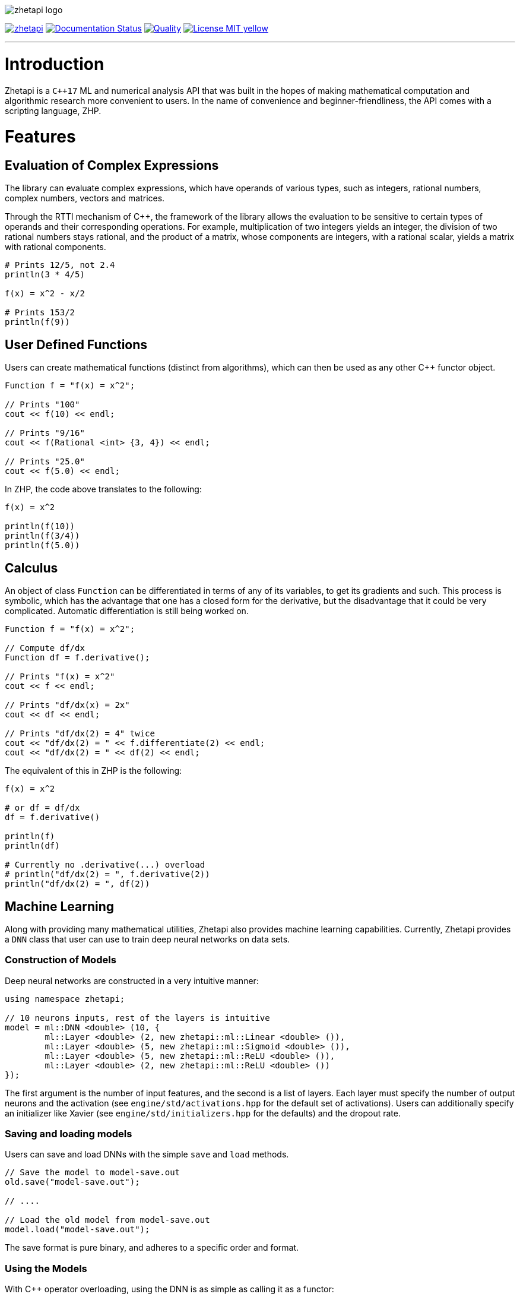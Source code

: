 image::zhetapi-logo.png[]

image:https://circleci.com/gh/vedavamadathil/zhetapi.svg?style=shield[link=https://circleci.com/gh/vedavamadathil/zhetapi]
image:https://readthedocs.org/projects/zhetapi-docs/badge/?version=latest[Documentation Status, link=https://zhetapi-docs.readthedocs.io/en/latest/?badge=latest]
image:https://app.codacy.com/project/badge/Grade/9df40090202d4fc1ba8a559fbe5f96a2[Quality, link=https://www.codacy.com/gh/vedavamadathil/zhetapi/dashboard?utm_source=github.com&amp;utm_medium=referral&amp;utm_content=vedavamadathil/zhetapi&amp;utm_campaign=Badge_Grade]
image:https://img.shields.io/badge/License-MIT-yellow.svg[link=https://opensource.org/licenses/MIT]

---

= Introduction

Zhetapi is a `C++17` ML and numerical analysis API that was built in the hopes of
making mathematical computation and algorithmic research more convenient to
users. In the name of convenience and beginner-friendliness, the API comes with a
scripting language, ZHP.

= Features

== Evaluation of Complex Expressions

The library can evaluate complex expressions, which have operands of various
types, such as integers, rational numbers, complex numbers, vectors and
matrices.

Through the RTTI mechanism of C++, the framework of the library allows the
evaluation to be sensitive to certain types of operands and their corresponding
operations. For example, multiplication of two integers yields an integer, the
division of two rational numbers stays rational, and the product of a matrix,
whose components are integers, with a rational scalar, yields a matrix with
rational components.

```
# Prints 12/5, not 2.4
println(3 * 4/5)

f(x) = x^2 - x/2

# Prints 153/2
println(f(9))
```

== User Defined Functions

Users can create mathematical functions (distinct from algorithms),
which can then be used as any other C++ functor object.

```cpp
Function f = "f(x) = x^2";

// Prints "100"
cout << f(10) << endl;

// Prints "9/16"
cout << f(Rational <int> {3, 4}) << endl;

// Prints "25.0"
cout << f(5.0) << endl;
```

In ZHP, the code above translates to the following:

```
f(x) = x^2

println(f(10))
println(f(3/4))
println(f(5.0))
```

== Calculus

An object of class `Function` can be differentiated in terms of any of its
variables, to get its gradients and such. This process is symbolic, which has
the advantage that one has a closed form for the derivative, but the
disadvantage that it could be very complicated. Automatic differentiation is still
being worked on.

```cpp
Function f = "f(x) = x^2";

// Compute df/dx
Function df = f.derivative();

// Prints "f(x) = x^2"
cout << f << endl;

// Prints "df/dx(x) = 2x"
cout << df << endl;

// Prints "df/dx(2) = 4" twice
cout << "df/dx(2) = " << f.differentiate(2) << endl;
cout << "df/dx(2) = " << df(2) << endl;
```

The equivalent of this in ZHP is the following:

```
f(x) = x^2

# or df = df/dx
df = f.derivative()

println(f)
println(df)

# Currently no .derivative(...) overload
# println("df/dx(2) = ", f.derivative(2))
println("df/dx(2) = ", df(2))
```

== Machine Learning

Along with providing many mathematical utilities, Zhetapi also provides
machine learning capabilities. Currently, Zhetapi provides a `DNN`
class that user can use to train deep neural networks on data sets.

=== Construction of Models

Deep neural networks are constructed in a very intuitive manner:

```cpp
using namespace zhetapi;

// 10 neurons inputs, rest of the layers is intuitive
model = ml::DNN <double> (10, {
	ml::Layer <double> (2, new zhetapi::ml::Linear <double> ()),
	ml::Layer <double> (5, new zhetapi::ml::Sigmoid <double> ()),
	ml::Layer <double> (5, new zhetapi::ml::ReLU <double> ()),
	ml::Layer <double> (2, new zhetapi::ml::ReLU <double> ())
});
```

The first argument is the number of input features, and the second is a list
of layers. Each layer must specify the number of output neurons and the activation
(see `engine/std/activations.hpp` for the default set of activations). Users can
additionally specify an initializer like Xavier (see `engine/std/initializers.hpp`
for the defaults) and the dropout rate.

=== Saving and loading models

Users can save and load DNNs with the simple `save` and `load` methods.

```cpp
// Save the model to model-save.out
old.save("model-save.out");

// ....

// Load the old model from model-save.out
model.load("model-save.out");
```

The save format is pure binary, and adheres to a specific order and format.

=== Using the Models

With C++ operator overloading, using the DNN is as simple as calling it
as a functor:

```cpp
cout << model({3, 5}) << endl;
cout << model({4, 5}) << endl;
```

=== Training the Models

The DNN class itself does not have any methods for fitting; it can only return
gradients and Jacobians. Instead, use function like `fit`:

```cpp
using namespace zhetapi;

ml::Erf <double> *erf = new ml::MSE <double> ();
ml::Optimizer <double> *opt = new ml::Adam <double> ();

Vector <double> in;
Vector <double> out;

// Initialize in and out...

fit(model, in, out, erf, opt);

// DataSet is an alias for std::vector <Vector <T>>
DataSet <double> ins;
DataSet <double> outs;

// Initialize ins and outs...

fit(model, ins, outs, erf, opt);

// Last parameter specifies the desired number of threads
multithreaded_fit(model, ins, outs, erf, opt, 8);

// Find other methods at engine/training.hpp...
```

All the training functions are present in `engine/training.hpp`, and the
default cost functions and optimizers can be found in `engine/std/erfs.hpp`
and `engine/std/optimizers.hpp`.

For a more comprehensive and practical example, see the `samples/mnist`
directory, in which a DNN is trained to recognize hand written digits from the
MNIST data set.

== Linear Algebra

Linear algebra can be done with the `Vector` and `Matrix` classes. These
classes entail intuitive usage through a variety of applications.

Zhetapi provides standard linear algebra routines like Gram Shmit, QR
and LQ factorization and others (see `engine/std/linalg.hpp`):

```cpp
using namespace zhetapi;

/* This is how to initialize a matrix from construction
 *
 * This allows one to perform many grid-based
 * algorithms (like dynamic programming) easily.
 *
 * For a relatively extreme example, see the
 * implementation of the levenshtein algorithm
 * in source/lang/error_handling.cpp
 */
Matrix <double> mat(5, 5,
	[](size_t i, size_t j) -> double {
		return (i == j) ? i + 1 : 0;
	}
);

cout << is_diag(mat) << endl;
cout << is_identity(mat) << endl;

Vector <double> eigens = qr_algorithm(mat);

// Will print the diagonal elements of mat
cout << "eigens = " << eigens << endl;

// Flatten mat as a matrix
Vector <double> fl = flatten(mat);
```

== Standard Algorithms

|===

| Function | Description | Engine Header

| `gram_schmidt` | Performs the Gram Schmidt process on the given set of
vectors.	| `std/linalg.hpp`

| `gram_schmidt_normalized` | Same as `gram_schmidt` but returns a basis of
normalized vectors. | `std/linalg.hpp`

| `lagrange_interpolate` | Performs Lagrange interpolation on the given set of
points. Returns the appropriate polynomial. | `std/algorithm.hpp`

| `lu_factorize` | Returns the LU factorization of a matrix. |
`std/algorithm.hpp`

| `solve_linear_equation` | Solves the linear equation `Ax = b` given `A` and
`b`. | `std/algorithm.h`

| `reduced_polynomial_fitting` | Returns a polynomial that goes through the
given set of points. Differs from `lagrange_interpolate` in that it returns a
simplified polynomial. | `std/algorithm.hpp`

| `gradient_descent` | Applies gradient descent to a given function on the
given set of data. (Deprecated) | `std/algorithm.hpp`

| `find_root` | Uses Newton's method to find the root of the given function.
(Deprecated) | `std/algorithm.hpp`

| `solve_hlde_constant` | Solves the homogeneous linear differential equation
with constant coefficients represented by the given polynomial. Returns a list
of functions as a basis to the solution space. (Deprecated) |
`std/calculus.hpp`

| `bernoulli_sequence_real` | Generates the first `n` terms of the Bernoulli
sequence. | `std/combinatorial.hpp`

| `bernoulli_sequence_rational` | Generates the first `n` terms of the
Bernoulli sequence as rational numbers. | `std/combinatorial.hpp`

| `bernoulli_number_real` | Generates the `n` th Bernoulli number.  |
`std/combinatorial.hpp`

| `bernoulli_number_rational` | Generates the `n` th Bernoulli number as a
rational number.  | `std/combinatorial.hpp`

|===

= The Scripting Language (ZHP)

ZHP on the surface appears to be very similar to Python. However, there is much
more focus on the mathematical and notational aspects.

Current features include declaring variables (these include constant and
mathematical functions), looping (with `while` and `for`), importing libraries,
and defining and using algorithms.

A sample script is presented below:

```
# Single-line comments are alike to Python and Bash

# This is how you would import a library
import math

# This is how to define a function
f(x) = x^3 + x * sin(x)

if (f(10) >= 0)
	println("f(10) = ", f(10))
else
	println("f(10) is less than 0")

i = 0
while (i++ < 10)
	println("[i = ", i, "] f(i) = ", f(i))

# Note the distinction between functions and algorithms
# An algorithm is like the Python equivalent of a function,
# and functions are like Python lambdas
alg myalg()
{
	x = 42
	println("x = ", x)
}

# Prints "x = 42"
myalg()
```

This scripting language is designed to make it easier to test and implement
algorithms in ML and numerical analysis. Get started with the interpreter with
`zhetapi -h`:

```
Usage: zhetapi [options] file...
Options:
 -c		Compiles the files into a single library.
 -d		Displays exported symbols in the libraries specified.
 -h		Display the guide for the interpreter.
 -o <file>	Place the compiled library into <file>.
 -L <directory>	Add <directory> to the interpreter's library search path
```

= Project Layout

A description of each relevant directory is presented below:

|===

| Directory | Description

| engine | Contains the library template headers. All features of Zhetapi are here.

| engine/core | Contains the core API of the Zhetapi library, that runs behind
the scenes of the convenient features provided by the library.

| engine/cuda | Contains CUDA headers for the CUDA functions provided by the
library (Note: this has not been updated since around v0.2).

| engine/std | Contains standard implementation of algorithms and functions.
This includes activation functions and optimizers for ML.

| interpreter | Contains the source for the interpreter as well as builtin
functions for the language.

| lib | Source for the default libraries for ZHP. Currently only includes `math`
and `io`.

| samples | Contains examples of library usage. See the README at that
directory for more information.

| source | Contains source code for the API.

| testing | All resources used for testing.

|===


= Building and Usage

Most of the features of Zhetapi depend only on `C++17` and the Boost library
(preferable version 1.65). CMake is used to compile the targets.

It is recommended that you use the `g++-8` compiler, as it is the only one that
has been tested with so far.

*macOS (High Sierra and later)*

```
$ brew install gcc@8 boost cmake
```

*Ubuntu (18.04 and later)*

```
$ sudo apt-get install gcc-8 g++-8 libboost-dev cmake
```

Additional dependencies for image processing are `libpng`, `OpenGL` and `GLFW3`.
These are specifically used only for loading and displaying images.

To install the interpreter for ZHP, run `./run.py install -j[THREADS=8]` in the
home directory of this repository. This also compiles the API libraries
(`libzhp.so`, `libzhpcuda.so` and `libzhp.a`) and the default ZHP libraries
(`math` and `io` for now).

To use the C++ API in your own programs, include the `engine` directory (which
includes all the headers) and link your program with the shared/static libraries.

This project is being developed on Unix environments (MacOS and Linux) and has
only been tested for them. It is a work in progress.

= What Next?

=== Simplification of functions

Currently, objects of the `Function` class lack the complete ability to simplify
their representations. Some of this functionality does already exist, such as
the fact that adding/subtracting by 0 and multiplying/dividing by 1 are trivial
actions.

As an example, it is not yet possible to have the object recognize that
`3xy + 5yx` is the same as `8xy`. This feature would also help reduce the
complexity of derivatives of these objects.

=== Integration and differentiation

Symbolic differentiation is a current feature. However, integration is not. This
feature will be implemented as soon as the current framework has been properly
placed. The addition of other kinds of differentiation and integration, such as
automatic differentiation, and different types of numerical integration
(quadrature, etc.), is also something to look forward to.

=== Exact forms of numbers

One recognizes, simply by looking at the first few digits, that the number
`3.141592` is most nearly pi, and that the number `2.7182817` is most nearly
Euler's number. The hope is that at some point, the library will be able to
reach similar conclusions, through the help of integer relations algorithms such
as PSLQ.

=== More extensive support for machine learning

Deep neural networks are already present in the Zhetapi library. The next steps
would be implementing convolutional networks, recurrent networks, and other structures
used in supervised learning. In addition, structures and algorithms used in unsupervised
learning and other branches of AI shall also be added.

= Contact

veskimo123@gmail.com

= References

Below is a list of resources used in the making of this project.

 . Strang, Gilbert. _Introduction to Linear Algebra._ Wellesley, MA: Cambridge Press, 2016. Print.
 . Apostol, Tom M. _Calculus. Volume I_ New York: J. Wiley, 1967. Print.
 . Apostol, Tom M. _Calculus. Volume II_ Waltham, Mass: Blaisdell Pub. Co, 1967. Print.
 . Graham, Ronald L., Donald E. Knuth, and Oren Patashnik. _Concrete Mathematics
 : A Foundation For Computer Science._ Reading, Mass: Addison-Wesley, 1994. Print.
 . Stroustrup, Bjarne. _The C++ Programming Language._ Upper Saddle River, NJ: Addison-Wesley, 2013. Print.
 . Press, William H., et al. _Numerical Recipes : The Art of Scientific Computing._ Cambridge, UK New York: Cambridge University Press, 2007. Print.
 . Géron, Aurélien. Hands-on machine learning with Scikit-Learn, Keras, and TensorFlow : concepts, tools, and techniques to build intelligent systems. Sebastopol, CA: O'Reilly Media, Inc, 2019. Print.
